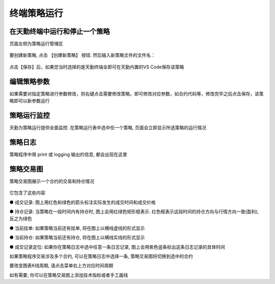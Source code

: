 .. _strategyrun:

终端策略运行
=========================================================================
在天勤终端中运行和停止一个策略
-------------------------------------------------------------------------
页面左侧为策略运行管理区 

.. figure:: ../../images/strategy_ready_run.png

要创建新策略, 点击 【创建新策略】 按钮. 然后输入新策略文件的文件名：

.. figure:: ../../images/create_strategy.png

点击【保存】后，如果您当时选择的是天勤终端全即可在天勤内置的VS Code保存该策略

.. figure:: ../../images/save_strategy.png

编辑策略参数
-------------------------------------------------------------------------

如果需要对指定策略进行参数修改，则右键点击需要修改策略，即可修改对应参数，如合约代码等，修改完毕之后点击保存，该策略即可以新参数运行

.. figure:: ../../images/input_parameter.png

策略运行监控
-------------------------------------------------------------------------
天勤为策略运行提供全面监控. 在策略运行表中选中任一个策略, 页面会立即显示所选策略的运行情况

策略日志
-------------------------------------------------------------------------
策略程序中用 print 或 logging 输出的信息, 都会出现在这里

.. figure:: ../../images/strategy_output.png

策略交易图
-------------------------------------------------------------------------
策略交易图展示一个合约的交易和持仓情况

.. figure:: ../../images/strategy_symbol_image.png

它包含了这些内容

● 成交记录: 图上用红色和绿色的箭头标注实际发生的成交时间和成交价格

● 持仓记录: 当策略在一段时间内有持仓时, 图上会用红绿色矩形框表示. 红色框表示这段时间的持仓方向与行情方向一致(盈利), 反之为绿色

● 当前挂单: 如果策略当前还有挂单, 将在图上以横线虚线的形式显示

● 当前持仓: 如果策略当前还有持仓, 将在图上以横线实线的形式显示

● 成交记录定位: 如果你在策略日志中选中任意一条日志记录, 图上会用紫色竖条标出这条日志记录的具体时间

如果策略程序交易涉及多个合约, 可以在策略日志中选择一条, 策略交易图将切换到选中的合约

要改变图表K线周期, 请点击菜单右上方对应时间周期

如有需要, 你可以在策略交易图上添加技术指标或者手工画线